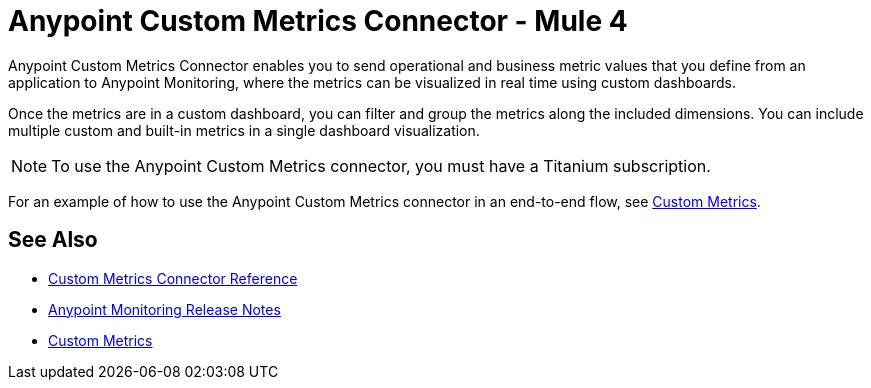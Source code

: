 = Anypoint Custom Metrics Connector - Mule 4
:page-aliases: connectors::metrics/custom-metrics-connector.adoc



Anypoint Custom Metrics Connector enables you to send operational and business metric values that you define from an application to Anypoint Monitoring, where the metrics can be visualized in real time using custom dashboards.

Once the metrics are in a custom dashboard, you can filter and group the metrics along the included dimensions. You can include multiple custom and built-in metrics in a single dashboard visualization.

[NOTE]
====
To use the Anypoint Custom Metrics connector, you must have a Titanium subscription. 
====

For an example of how to use the Anypoint Custom Metrics connector in an end-to-end flow, see xref:monitoring::anypoint-custom-metrics-connector.adoc[Custom Metrics].

== See Also

* xref:custom-metrics-connector-reference.adoc[Custom Metrics Connector Reference]
* xref:release-notes::monitoring/anypoint-monitoring-release-notes.adoc[Anypoint Monitoring Release Notes]
* xref:monitoring::anypoint-custom-metrics-connector.adoc[Custom Metrics]
